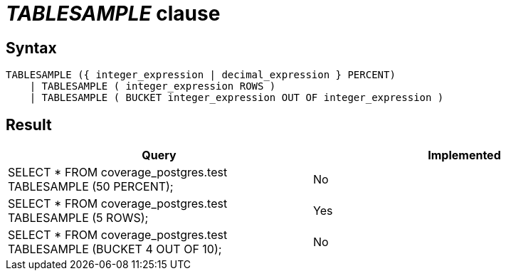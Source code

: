 = _TABLESAMPLE_ clause

== Syntax

[source,sql]
----
TABLESAMPLE ({ integer_expression | decimal_expression } PERCENT)
    | TABLESAMPLE ( integer_expression ROWS )
    | TABLESAMPLE ( BUCKET integer_expression OUT OF integer_expression )
----

== Result

[cols="1,1"]
|===
|Query |Implemented

| SELECT * FROM coverage_postgres.test TABLESAMPLE (50 PERCENT);
| No

| SELECT * FROM coverage_postgres.test TABLESAMPLE (5 ROWS);
| Yes

| SELECT * FROM coverage_postgres.test TABLESAMPLE (BUCKET 4 OUT OF 10);
| No

|===
